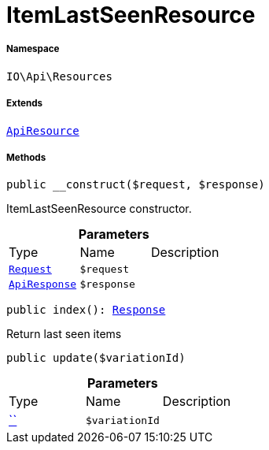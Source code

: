:table-caption!:
:example-caption!:
:source-highlighter: prettify
:sectids!:
[[io__itemlastseenresource]]
= ItemLastSeenResource





===== Namespace

`IO\Api\Resources`

===== Extends
xref:IO/Api/ApiResource.adoc#[`ApiResource`]





===== Methods

[source%nowrap, php, subs=+macros]
[#__construct]
----

public __construct($request, $response)

----





ItemLastSeenResource constructor.

.*Parameters*
|===
|Type |Name |Description
| xref:stable7@interface::Miscellaneous.adoc#miscellaneous_http_request[`Request`]
a|`$request`
|

|xref:IO/Api/ApiResponse.adoc#[`ApiResponse`]
a|`$response`
|
|===


[source%nowrap, php, subs=+macros]
[#index]
----

public index(): xref:stable7@interface::Miscellaneous.adoc#miscellaneous_http_response[Response]

----





Return last seen items

[source%nowrap, php, subs=+macros]
[#update]
----

public update($variationId)

----







.*Parameters*
|===
|Type |Name |Description
|         xref:5.0.0@plugin-::.adoc#[``]
a|`$variationId`
|
|===


